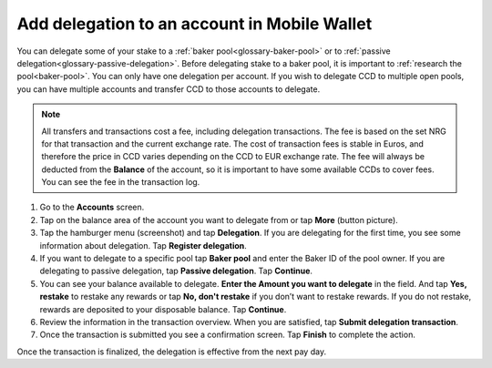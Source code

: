.. _add-delegation-mw:

=============================================
Add delegation to an account in Mobile Wallet
=============================================

You can delegate some of your stake to a :ref:`baker pool<glossary-baker-pool>` or to  :ref:`passive delegation<glossary-passive-delegation>`. Before delegating stake to a baker pool, it is important to :ref:`research the pool<baker-pool>`. You can only have one delegation per account. If you wish to delegate CCD to multiple open pools, you can have multiple accounts and transfer CCD to those accounts to delegate.

.. Note::

   All transfers and transactions cost a fee, including delegation transactions. The fee is based on the set NRG for that transaction and the current exchange rate.
   The cost of transaction fees is stable in Euros, and therefore the price in CCD varies depending on the CCD to EUR exchange rate. The fee will always be deducted from the **Balance** of the account, so it is important to have some available CCDs to cover fees.
   You can see the fee in the transaction log.

#. Go to the **Accounts** screen.

#. Tap on the balance area of the account you want to delegate from or tap **More** (button picture).

#. Tap the hamburger menu (screenshot) and tap **Delegation**. If you are delegating for the first time, you see some information about delegation. Tap **Register delegation**.

#. If you want to delegate to a specific pool tap **Baker pool** and enter the Baker ID of the pool owner. If you are delegating to passive delegation, tap **Passive delegation**. Tap **Continue**.

#. You can see your balance available to delegate. **Enter the Amount you want to delegate** in the field. And tap **Yes, restake** to restake any rewards or tap **No, don't restake** if you don’t want to restake rewards. If you do not restake, rewards are deposited to your disposable balance. Tap **Continue**.

#. Review the information in the transaction overview. When you are satisfied, tap **Submit delegation transaction**.

#. Once the transaction is submitted you see a confirmation screen. Tap **Finish** to complete the action.

Once the transaction is finalized, the delegation is effective from the next pay day.
